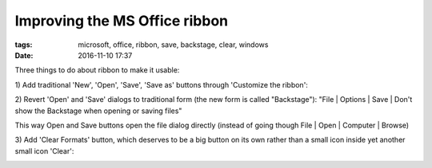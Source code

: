 Improving the MS Office ribbon
##############################

:tags: microsoft, office, ribbon, save, backstage, clear, windows
:date: 2016-11-10 17:37

Three things to do about ribbon to make it usable:

1\) Add traditional 'New', 'Open', 'Save', 'Save as' buttons through 'Customize the ribbon':

.. image:: img/file_section.png
  :alt: File section
  :align: center

2) Revert 'Open' and 'Save' dialogs to traditional form (the new form is called "Backstage"):
"File | Options | Save | Don't show the Backstage when opening or saving files"

This way Open and Save buttons open the file dialog directly (instead of going though File | Open 
| Computer | Browse)

3) Add 'Clear Formats' button, which deserves to be a big button on its own rather 
than a small icon inside yet another small icon 'Clear':

.. image:: img/format_section.png
  :alt: Format section
  :align: center
